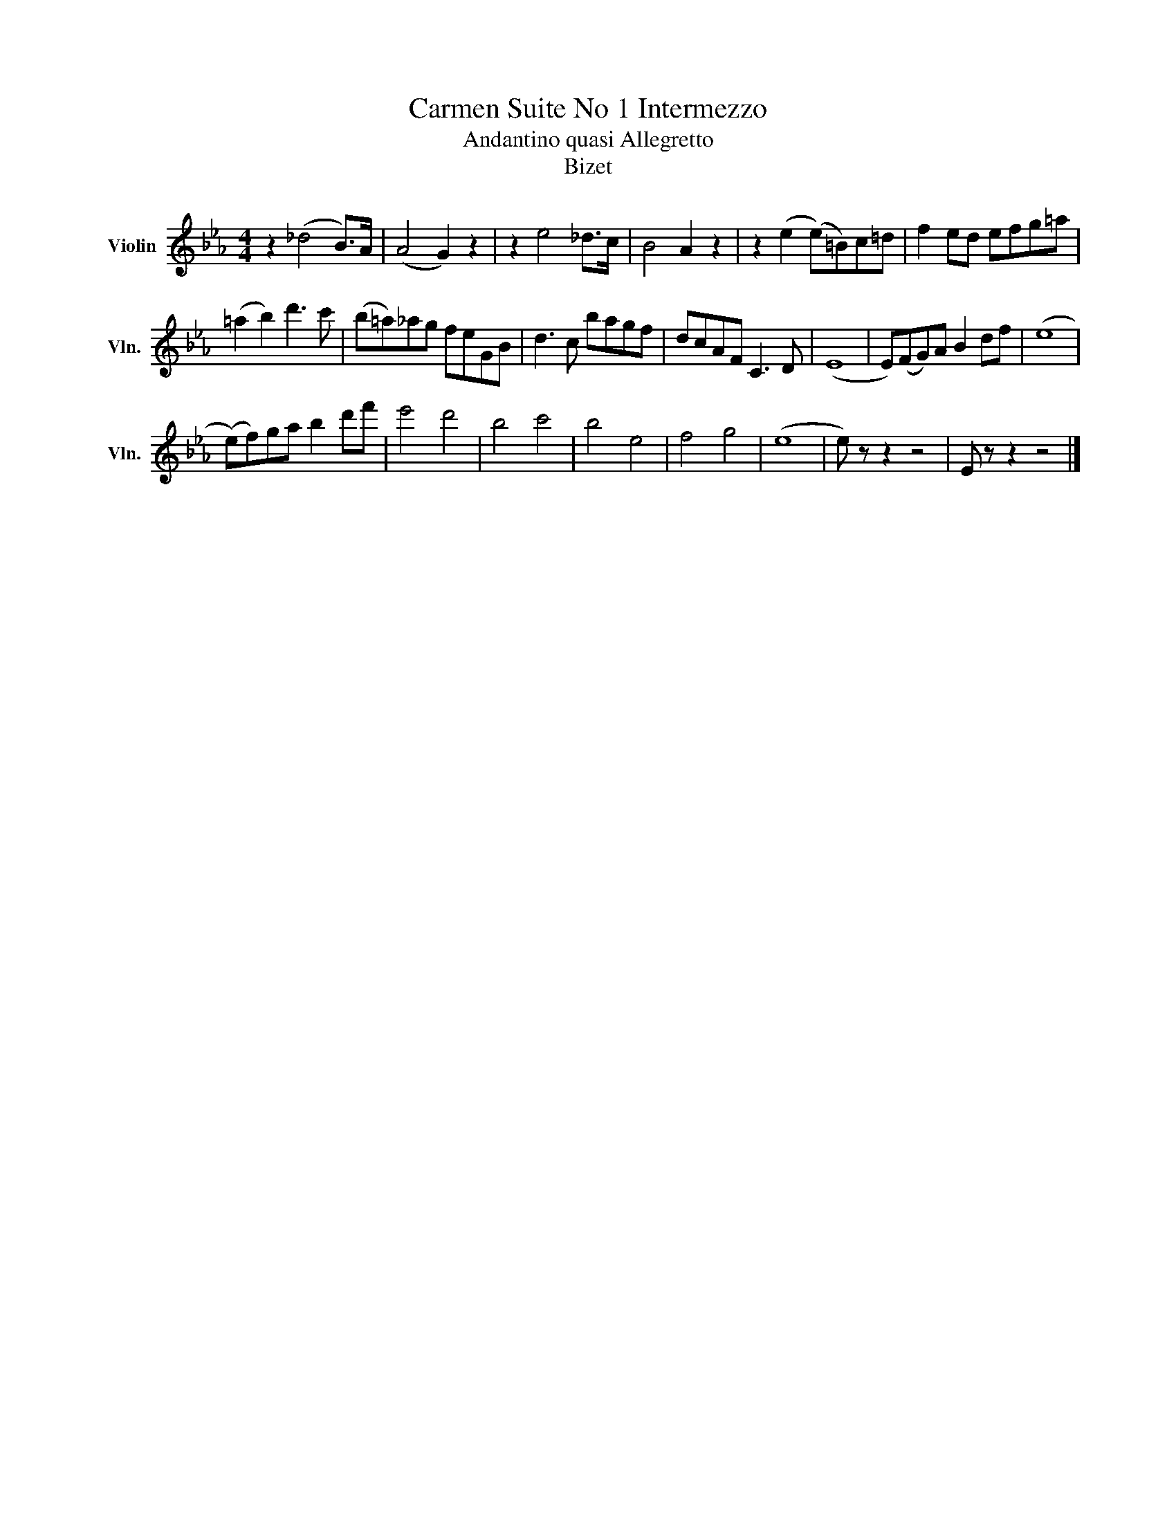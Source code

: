 X:1
T:Carmen Suite No 1 Intermezzo
T:Andantino quasi Allegretto
T:Bizet
L:1/8
M:4/4
K:Eb
V:1 treble nm="Violin" snm="Vln."
V:1
 z2 (_d4 B>)A | (A4 G2) z2 | z2 e4 _d>c | B4 A2 z2 | z2 (e2 (e)=B)c=d | f2 ed efg=a | %6
 (=a2 b2) d'3 c' | (b=a)_ag feGB | d3 c bagf | dcAF C3 D | (E8 | E)(FG)A B2 df | (e8 | %13
 (e)f)ga b2 d'f' | e'4 d'4 | b4 c'4 | b4 e4 | f4 g4 | (e8 | e) z z2 z4 | E z z2 z4 |] %21

